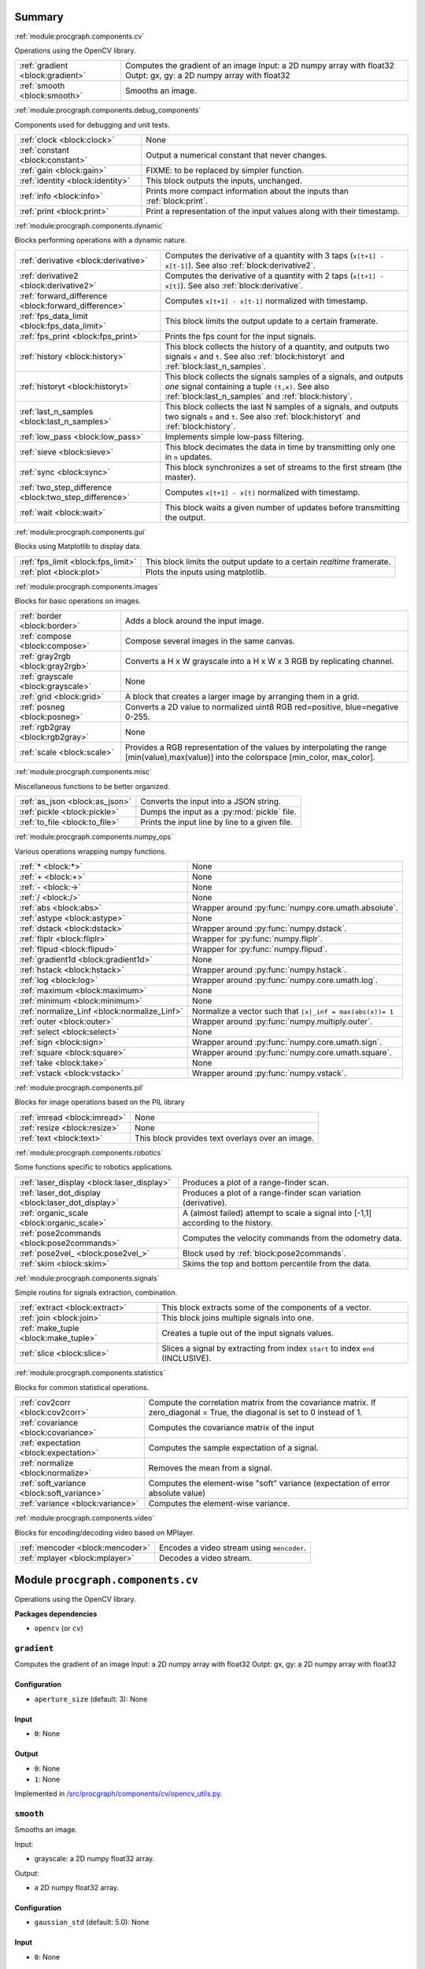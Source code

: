 .. |towrite| replace:: **to write** 

.. _`pgdoc:procgraph.components`:

Summary 
============================================================


:ref:`module:procgraph.components.cv`

Operations using the OpenCV library. 

======================================================================================================================================================================================================== ========================================================================================================================================================================================================
:ref:`gradient <block:gradient>`                                                                                                                                                                         Computes the gradient of an image Input:  a 2D numpy array with float32 Outpt:  gx, gy: a 2D numpy array with float32                                                                                   
:ref:`smooth <block:smooth>`                                                                                                                                                                             Smooths an image.                                                                                                                                                                                       
======================================================================================================================================================================================================== ========================================================================================================================================================================================================


:ref:`module:procgraph.components.debug_components`

Components used for debugging and unit tests.

======================================================================================================================================================================================================== ========================================================================================================================================================================================================
:ref:`clock <block:clock>`                                                                                                                                                                               None                                                                                                                                                                                                    
:ref:`constant <block:constant>`                                                                                                                                                                         Output a numerical constant that never changes.                                                                                                                                                         
:ref:`gain <block:gain>`                                                                                                                                                                                 FIXME: to be replaced by simpler function.                                                                                                                                                              
:ref:`identity <block:identity>`                                                                                                                                                                         This block outputs the inputs, unchanged.                                                                                                                                                               
:ref:`info <block:info>`                                                                                                                                                                                 Prints more compact information about the inputs than :ref:`block:print`.                                                                                                                               
:ref:`print <block:print>`                                                                                                                                                                               Print a representation of the input values along with their timestamp.                                                                                                                                  
======================================================================================================================================================================================================== ========================================================================================================================================================================================================


:ref:`module:procgraph.components.dynamic`

Blocks performing operations with a dynamic nature. 

======================================================================================================================================================================================================== ========================================================================================================================================================================================================
:ref:`derivative <block:derivative>`                                                                                                                                                                     Computes the derivative of a quantity with 3 taps  (``x[t+1] - x[t-1]``). See also :ref:`block:derivative2`.                                                                                            
:ref:`derivative2 <block:derivative2>`                                                                                                                                                                   Computes the derivative of a quantity with 2 taps (``x[t+1] - x[t]``). See also :ref:`block:derivative`.                                                                                                
:ref:`forward_difference <block:forward_difference>`                                                                                                                                                     Computes ``x[t+1] - x[t-1]`` normalized with timestamp.                                                                                                                                                 
:ref:`fps_data_limit <block:fps_data_limit>`                                                                                                                                                             This block limits the output update to a certain framerate.                                                                                                                                             
:ref:`fps_print <block:fps_print>`                                                                                                                                                                       Prints the fps count for the input signals.                                                                                                                                                             
:ref:`history <block:history>`                                                                                                                                                                           This block collects the history of a quantity, and outputs two signals ``x`` and ``t``. See also :ref:`block:historyt` and :ref:`block:last_n_samples`.                                                 
:ref:`historyt <block:historyt>`                                                                                                                                                                         This block collects the signals samples of a signals, and outputs *one* signal containing a tuple  ``(t,x)``. See also :ref:`block:last_n_samples` and :ref:`block:history`.                            
:ref:`last_n_samples <block:last_n_samples>`                                                                                                                                                             This block collects the last N samples of a signals, and outputs two signals ``x`` and ``t``. See also :ref:`block:historyt` and :ref:`block:history`.                                                  
:ref:`low_pass <block:low_pass>`                                                                                                                                                                         Implements simple low-pass filtering.                                                                                                                                                                   
:ref:`sieve <block:sieve>`                                                                                                                                                                               This block decimates the data in time by transmitting only one in ``n`` updates.                                                                                                                        
:ref:`sync <block:sync>`                                                                                                                                                                                 This block synchronizes a set of streams to the first stream (the master).                                                                                                                              
:ref:`two_step_difference <block:two_step_difference>`                                                                                                                                                   Computes ``x[t+1] - x[t]`` normalized with timestamp.                                                                                                                                                   
:ref:`wait <block:wait>`                                                                                                                                                                                 This block waits a given number of updates before transmitting the output.                                                                                                                              
======================================================================================================================================================================================================== ========================================================================================================================================================================================================


:ref:`module:procgraph.components.gui`

Blocks using Matplotlib to display data.

======================================================================================================================================================================================================== ========================================================================================================================================================================================================
:ref:`fps_limit <block:fps_limit>`                                                                                                                                                                       This block limits the output update to a certain *realtime* framerate.                                                                                                                                  
:ref:`plot <block:plot>`                                                                                                                                                                                 Plots the inputs using matplotlib.                                                                                                                                                                      
======================================================================================================================================================================================================== ========================================================================================================================================================================================================


:ref:`module:procgraph.components.images`

Blocks for basic operations on images. 

======================================================================================================================================================================================================== ========================================================================================================================================================================================================
:ref:`border <block:border>`                                                                                                                                                                             Adds a block around the input image.                                                                                                                                                                    
:ref:`compose <block:compose>`                                                                                                                                                                           Compose several images in the same canvas.                                                                                                                                                              
:ref:`gray2rgb <block:gray2rgb>`                                                                                                                                                                         Converts a H x W grayscale into a H x W x 3 RGB by replicating channel.                                                                                                                                 
:ref:`grayscale <block:grayscale>`                                                                                                                                                                       None                                                                                                                                                                                                    
:ref:`grid <block:grid>`                                                                                                                                                                                 A block that creates a larger image by arranging them in a grid.                                                                                                                                        
:ref:`posneg <block:posneg>`                                                                                                                                                                             Converts a 2D value to normalized uint8 RGB red=positive, blue=negative 0-255.                                                                                                                          
:ref:`rgb2gray <block:rgb2gray>`                                                                                                                                                                         None                                                                                                                                                                                                    
:ref:`scale <block:scale>`                                                                                                                                                                               Provides a RGB representation of the values by interpolating the range [min(value),max(value)] into the colorspace [min_color, max_color].                                                              
======================================================================================================================================================================================================== ========================================================================================================================================================================================================


:ref:`module:procgraph.components.misc`

Miscellaneous functions to be better organized.

======================================================================================================================================================================================================== ========================================================================================================================================================================================================
:ref:`as_json <block:as_json>`                                                                                                                                                                           Converts the input into a JSON string.                                                                                                                                                                  
:ref:`pickle <block:pickle>`                                                                                                                                                                             Dumps the input as a :py:mod:`pickle` file.                                                                                                                                                             
:ref:`to_file <block:to_file>`                                                                                                                                                                           Prints the input line by line to a given file.                                                                                                                                                          
======================================================================================================================================================================================================== ========================================================================================================================================================================================================


:ref:`module:procgraph.components.numpy_ops`

Various operations wrapping numpy functions.

======================================================================================================================================================================================================== ========================================================================================================================================================================================================
:ref:`* <block:*>`                                                                                                                                                                                       None                                                                                                                                                                                                    
:ref:`+ <block:+>`                                                                                                                                                                                       None                                                                                                                                                                                                    
:ref:`- <block:->`                                                                                                                                                                                       None                                                                                                                                                                                                    
:ref:`/ <block:/>`                                                                                                                                                                                       None                                                                                                                                                                                                    
:ref:`abs <block:abs>`                                                                                                                                                                                   Wrapper around :py:func:`numpy.core.umath.absolute`.                                                                                                                                                    
:ref:`astype <block:astype>`                                                                                                                                                                             None                                                                                                                                                                                                    
:ref:`dstack <block:dstack>`                                                                                                                                                                             Wrapper around :py:func:`numpy.dstack`.                                                                                                                                                                 
:ref:`fliplr <block:fliplr>`                                                                                                                                                                             Wrapper for :py:func:`numpy.fliplr`.                                                                                                                                                                    
:ref:`flipud <block:flipud>`                                                                                                                                                                             Wrapper for :py:func:`numpy.flipud`.                                                                                                                                                                    
:ref:`gradient1d <block:gradient1d>`                                                                                                                                                                     None                                                                                                                                                                                                    
:ref:`hstack <block:hstack>`                                                                                                                                                                             Wrapper around :py:func:`numpy.hstack`.                                                                                                                                                                 
:ref:`log <block:log>`                                                                                                                                                                                   Wrapper around :py:func:`numpy.core.umath.log`.                                                                                                                                                         
:ref:`maximum <block:maximum>`                                                                                                                                                                           None                                                                                                                                                                                                    
:ref:`minimum <block:minimum>`                                                                                                                                                                           None                                                                                                                                                                                                    
:ref:`normalize_Linf <block:normalize_Linf>`                                                                                                                                                             Normalize a vector such that ``|x|_inf = max(abs(x))= 1``                                                                                                                                               
:ref:`outer <block:outer>`                                                                                                                                                                               Wrapper around :py:func:`numpy.multiply.outer`.                                                                                                                                                         
:ref:`select <block:select>`                                                                                                                                                                             None                                                                                                                                                                                                    
:ref:`sign <block:sign>`                                                                                                                                                                                 Wrapper around :py:func:`numpy.core.umath.sign`.                                                                                                                                                        
:ref:`square <block:square>`                                                                                                                                                                             Wrapper around :py:func:`numpy.core.umath.square`.                                                                                                                                                      
:ref:`take <block:take>`                                                                                                                                                                                 None                                                                                                                                                                                                    
:ref:`vstack <block:vstack>`                                                                                                                                                                             Wrapper around :py:func:`numpy.vstack`.                                                                                                                                                                 
======================================================================================================================================================================================================== ========================================================================================================================================================================================================


:ref:`module:procgraph.components.pil`

Blocks for image operations based on the PIL library

======================================================================================================================================================================================================== ========================================================================================================================================================================================================
:ref:`imread <block:imread>`                                                                                                                                                                             None                                                                                                                                                                                                    
:ref:`resize <block:resize>`                                                                                                                                                                             None                                                                                                                                                                                                    
:ref:`text <block:text>`                                                                                                                                                                                 This block provides text overlays over an image.                                                                                                                                                        
======================================================================================================================================================================================================== ========================================================================================================================================================================================================


:ref:`module:procgraph.components.robotics`

Some functions specific to robotics applications.

======================================================================================================================================================================================================== ========================================================================================================================================================================================================
:ref:`laser_display <block:laser_display>`                                                                                                                                                               Produces a plot of a range-finder scan.                                                                                                                                                                 
:ref:`laser_dot_display <block:laser_dot_display>`                                                                                                                                                       Produces a plot of a range-finder scan variation (derivative).                                                                                                                                          
:ref:`organic_scale <block:organic_scale>`                                                                                                                                                               A (almost failed) attempt to scale a signal into [-1,1] according to the history.                                                                                                                       
:ref:`pose2commands <block:pose2commands>`                                                                                                                                                               Computes the velocity commands from the odometry data.                                                                                                                                                  
:ref:`pose2vel_ <block:pose2vel_>`                                                                                                                                                                       Block used by :ref:`block:pose2commands`.                                                                                                                                                               
:ref:`skim <block:skim>`                                                                                                                                                                                 Skims the top and bottom percentile from the data.                                                                                                                                                      
======================================================================================================================================================================================================== ========================================================================================================================================================================================================


:ref:`module:procgraph.components.signals`

Simple routins for signals extraction, combination.

======================================================================================================================================================================================================== ========================================================================================================================================================================================================
:ref:`extract <block:extract>`                                                                                                                                                                           This block extracts some of the components of a vector.                                                                                                                                                 
:ref:`join <block:join>`                                                                                                                                                                                 This block joins multiple signals into one.                                                                                                                                                             
:ref:`make_tuple <block:make_tuple>`                                                                                                                                                                     Creates a tuple out of the input signals values.                                                                                                                                                        
:ref:`slice <block:slice>`                                                                                                                                                                               Slices a signal by extracting from index ``start`` to index ``end`` (INCLUSIVE).                                                                                                                        
======================================================================================================================================================================================================== ========================================================================================================================================================================================================


:ref:`module:procgraph.components.statistics`

Blocks for common statistical operations.

======================================================================================================================================================================================================== ========================================================================================================================================================================================================
:ref:`cov2corr <block:cov2corr>`                                                                                                                                                                         Compute the correlation matrix from the covariance matrix. If zero_diagonal = True, the diagonal is set to 0 instead of 1.                                                                              
:ref:`covariance <block:covariance>`                                                                                                                                                                     Computes the covariance matrix of the input                                                                                                                                                             
:ref:`expectation <block:expectation>`                                                                                                                                                                   Computes the sample expectation of a signal.                                                                                                                                                            
:ref:`normalize <block:normalize>`                                                                                                                                                                       Removes the mean from a signal.                                                                                                                                                                         
:ref:`soft_variance <block:soft_variance>`                                                                                                                                                               Computes the element-wise "soft" variance (expectation of error absolute value)                                                                                                                         
:ref:`variance <block:variance>`                                                                                                                                                                         Computes the element-wise variance.                                                                                                                                                                     
======================================================================================================================================================================================================== ========================================================================================================================================================================================================


:ref:`module:procgraph.components.video`

Blocks for encoding/decoding video based on MPlayer.

======================================================================================================================================================================================================== ========================================================================================================================================================================================================
:ref:`mencoder <block:mencoder>`                                                                                                                                                                         Encodes a video stream using ``mencoder``.                                                                                                                                                              
:ref:`mplayer <block:mplayer>`                                                                                                                                                                           Decodes a video stream.                                                                                                                                                                                 
======================================================================================================================================================================================================== ========================================================================================================================================================================================================


.. _`module:procgraph.components.cv`:


.. rst-class:: procgraph:module

Module ``procgraph.components.cv``
============================================================



.. rst-class:: procgraph:desc

Operations using the OpenCV library. 


.. rst-class:: procgraph:desc_rest

**Packages dependencies**

* ``opencv`` (or ``cv``)

.. _`block:gradient`:


.. rst-class:: procgraph:block

``gradient``
------------------------------------------------------------
Computes the gradient of an image Input:  a 2D numpy array with float32 Outpt:  gx, gy: a 2D numpy array with float32


.. rst-class:: procgraph:config

Configuration
^^^^^^^^^^^^^^^^^^^^^^^^^^^^^^^^^^^^^^^^^^^^^^^^^^^^^^^^^^^^

- ``aperture_size`` (default: 3): None


.. rst-class:: procgraph:input

Input
^^^^^^^^^^^^^^^^^^^^^^^^^^^^^^^^^^^^^^^^^^^^^^^^^^^^^^^^^^^^

- ``0``: None


.. rst-class:: procgraph:output

Output
^^^^^^^^^^^^^^^^^^^^^^^^^^^^^^^^^^^^^^^^^^^^^^^^^^^^^^^^^^^^

- ``0``: None

- ``1``: None


.. rst-class:: procgraph:source

Implemented in `/src/procgraph/components/cv/opencv_utils.py <https://github.com/AndreaCensi/procgraph/blob/master//src/procgraph/components/cv/opencv_utils.py>`_. 


.. _`block:smooth`:


.. rst-class:: procgraph:block

``smooth``
------------------------------------------------------------
Smooths an image. 

Input:

* grayscale:  a 2D numpy float32 array.

Output:

* a 2D  numpy float32 array.


.. rst-class:: procgraph:config

Configuration
^^^^^^^^^^^^^^^^^^^^^^^^^^^^^^^^^^^^^^^^^^^^^^^^^^^^^^^^^^^^

- ``gaussian_std`` (default: 5.0): None


.. rst-class:: procgraph:input

Input
^^^^^^^^^^^^^^^^^^^^^^^^^^^^^^^^^^^^^^^^^^^^^^^^^^^^^^^^^^^^

- ``0``: None


.. rst-class:: procgraph:output

Output
^^^^^^^^^^^^^^^^^^^^^^^^^^^^^^^^^^^^^^^^^^^^^^^^^^^^^^^^^^^^

- ``0``: None


.. rst-class:: procgraph:source

Implemented in `/src/procgraph/components/cv/opencv_utils.py <https://github.com/AndreaCensi/procgraph/blob/master//src/procgraph/components/cv/opencv_utils.py>`_. 


.. _`module:procgraph.components.debug_components`:


.. rst-class:: procgraph:module

Module ``procgraph.components.debug_components``
============================================================



.. rst-class:: procgraph:desc

Components used for debugging and unit tests.

.. _`block:clock`:


.. rst-class:: procgraph:block

``clock``
------------------------------------------------------------

.. rst-class:: procgraph:source

Implemented in `/src/procgraph/components/debug_components/__init__.py <https://github.com/AndreaCensi/procgraph/blob/master//src/procgraph/components/debug_components/__init__.py>`_. 


.. _`block:constant`:


.. rst-class:: procgraph:block

``constant``
------------------------------------------------------------
Output a numerical constant that never changes. 

Example: ::

    |constant value=42 name=meaning| -> ...

Two parameters:

* ``value``, necessary
* ``name``, optional signal name (default: const)


.. rst-class:: procgraph:config

Configuration
^^^^^^^^^^^^^^^^^^^^^^^^^^^^^^^^^^^^^^^^^^^^^^^^^^^^^^^^^^^^

- ``value``: Constant value to output.


.. rst-class:: procgraph:source

Implemented in `/src/procgraph/components/debug_components/constant.py <https://github.com/AndreaCensi/procgraph/blob/master//src/procgraph/components/debug_components/constant.py>`_. 


.. _`block:gain`:


.. rst-class:: procgraph:block

``gain``
------------------------------------------------------------
FIXME: to be replaced by simpler function.


.. rst-class:: procgraph:source

Implemented in `/src/procgraph/components/debug_components/__init__.py <https://github.com/AndreaCensi/procgraph/blob/master//src/procgraph/components/debug_components/__init__.py>`_. 


.. _`block:identity`:


.. rst-class:: procgraph:block

``identity``
------------------------------------------------------------
This block outputs the inputs, unchanged. 

This is an example of a block whose signal configuration is dynamics:
init() gets called twice.


.. rst-class:: procgraph:input

Input
^^^^^^^^^^^^^^^^^^^^^^^^^^^^^^^^^^^^^^^^^^^^^^^^^^^^^^^^^^^^

Input signals. (variable: None <= n <= None)


.. rst-class:: procgraph:output

Output
^^^^^^^^^^^^^^^^^^^^^^^^^^^^^^^^^^^^^^^^^^^^^^^^^^^^^^^^^^^^

Output signals, equal to input. (variable number)


.. rst-class:: procgraph:source

Implemented in `/src/procgraph/components/debug_components/identity.py <https://github.com/AndreaCensi/procgraph/blob/master//src/procgraph/components/debug_components/identity.py>`_. 


.. _`block:info`:


.. rst-class:: procgraph:block

``info``
------------------------------------------------------------
Prints more compact information about the inputs than :ref:`block:print`. 

For numpy arrays it prints their shape and dtype instead of their values.


.. rst-class:: procgraph:input

Input
^^^^^^^^^^^^^^^^^^^^^^^^^^^^^^^^^^^^^^^^^^^^^^^^^^^^^^^^^^^^

Signals to describe. (variable: None <= n <= None)


.. rst-class:: procgraph:source

Implemented in `/src/procgraph/components/debug_components/info.py <https://github.com/AndreaCensi/procgraph/blob/master//src/procgraph/components/debug_components/info.py>`_. 


.. _`block:print`:


.. rst-class:: procgraph:block

``print``
------------------------------------------------------------
Print a representation of the input values along with their timestamp.


.. rst-class:: procgraph:input

Input
^^^^^^^^^^^^^^^^^^^^^^^^^^^^^^^^^^^^^^^^^^^^^^^^^^^^^^^^^^^^

Signals to print. (variable: None <= n <= None)


.. rst-class:: procgraph:source

Implemented in `/src/procgraph/components/debug_components/printc.py <https://github.com/AndreaCensi/procgraph/blob/master//src/procgraph/components/debug_components/printc.py>`_. 


.. _`module:procgraph.components.dynamic`:


.. rst-class:: procgraph:module

Module ``procgraph.components.dynamic``
============================================================



.. rst-class:: procgraph:desc

Blocks performing operations with a dynamic nature. 


.. rst-class:: procgraph:desc_rest


This library contains blocks that perform operations with time.
This library is autoloaded.

.. _`block:derivative`:


.. rst-class:: procgraph:block

``derivative``
------------------------------------------------------------
Computes the derivative of a quantity with 3 taps  (``x[t+1] - x[t-1]``). See also :ref:`block:derivative2`.


.. rst-class:: procgraph:input

Input
^^^^^^^^^^^^^^^^^^^^^^^^^^^^^^^^^^^^^^^^^^^^^^^^^^^^^^^^^^^^

- ``x``: quantity to derive


.. rst-class:: procgraph:output

Output
^^^^^^^^^^^^^^^^^^^^^^^^^^^^^^^^^^^^^^^^^^^^^^^^^^^^^^^^^^^^

- ``x_dot``: approximate derivative


.. rst-class:: procgraph:source

Implemented in `/src/procgraph/components/dynamic/derivative.py <https://github.com/AndreaCensi/procgraph/blob/master//src/procgraph/components/dynamic/derivative.py>`_. 


.. _`block:derivative2`:


.. rst-class:: procgraph:block

``derivative2``
------------------------------------------------------------
Computes the derivative of a quantity with 2 taps (``x[t+1] - x[t]``). See also :ref:`block:derivative`.


.. rst-class:: procgraph:input

Input
^^^^^^^^^^^^^^^^^^^^^^^^^^^^^^^^^^^^^^^^^^^^^^^^^^^^^^^^^^^^

- ``x``: quantity to derive


.. rst-class:: procgraph:output

Output
^^^^^^^^^^^^^^^^^^^^^^^^^^^^^^^^^^^^^^^^^^^^^^^^^^^^^^^^^^^^

- ``x_dot``: approximate derivative


.. rst-class:: procgraph:source

Implemented in `/src/procgraph/components/dynamic/derivative2.py <https://github.com/AndreaCensi/procgraph/blob/master//src/procgraph/components/dynamic/derivative2.py>`_. 


.. _`block:forward_difference`:


.. rst-class:: procgraph:block

``forward_difference``
------------------------------------------------------------
Computes ``x[t+1] - x[t-1]`` normalized with timestamp. 

You want to attach this to :ref:`block:last_n_samples`.


.. rst-class:: procgraph:input

Input
^^^^^^^^^^^^^^^^^^^^^^^^^^^^^^^^^^^^^^^^^^^^^^^^^^^^^^^^^^^^

- ``x123``: An array with the last 3 values of x.

- ``t123``: An array with the last 3 values of the timestamp.


.. rst-class:: procgraph:output

Output
^^^^^^^^^^^^^^^^^^^^^^^^^^^^^^^^^^^^^^^^^^^^^^^^^^^^^^^^^^^^

- ``x_dot``: Derivative of x


.. rst-class:: procgraph:source

Implemented in `/src/procgraph/components/dynamic/derivative.py <https://github.com/AndreaCensi/procgraph/blob/master//src/procgraph/components/dynamic/derivative.py>`_. 


.. _`block:fps_data_limit`:


.. rst-class:: procgraph:block

``fps_data_limit``
------------------------------------------------------------
This block limits the output update to a certain framerate.


.. rst-class:: procgraph:config

Configuration
^^^^^^^^^^^^^^^^^^^^^^^^^^^^^^^^^^^^^^^^^^^^^^^^^^^^^^^^^^^^

- ``fps``: Maximum framerate.


.. rst-class:: procgraph:input

Input
^^^^^^^^^^^^^^^^^^^^^^^^^^^^^^^^^^^^^^^^^^^^^^^^^^^^^^^^^^^^

Signals to decimate. (variable: 1 <= n <= None)


.. rst-class:: procgraph:output

Output
^^^^^^^^^^^^^^^^^^^^^^^^^^^^^^^^^^^^^^^^^^^^^^^^^^^^^^^^^^^^

Decimated signals. (variable number)


.. rst-class:: procgraph:source

Implemented in `/src/procgraph/components/dynamic/fps_data_limit.py <https://github.com/AndreaCensi/procgraph/blob/master//src/procgraph/components/dynamic/fps_data_limit.py>`_. 


.. _`block:fps_print`:


.. rst-class:: procgraph:block

``fps_print``
------------------------------------------------------------
Prints the fps count for the input signals.


.. rst-class:: procgraph:input

Input
^^^^^^^^^^^^^^^^^^^^^^^^^^^^^^^^^^^^^^^^^^^^^^^^^^^^^^^^^^^^

None (variable: 1 <= n <= None)


.. rst-class:: procgraph:source

Implemented in `/src/procgraph/components/dynamic/fps_print.py <https://github.com/AndreaCensi/procgraph/blob/master//src/procgraph/components/dynamic/fps_print.py>`_. 


.. _`block:history`:


.. rst-class:: procgraph:block

``history``
------------------------------------------------------------
This block collects the history of a quantity, and outputs two signals ``x`` and ``t``. See also :ref:`block:historyt` and :ref:`block:last_n_samples`.


.. rst-class:: procgraph:config

Configuration
^^^^^^^^^^^^^^^^^^^^^^^^^^^^^^^^^^^^^^^^^^^^^^^^^^^^^^^^^^^^

- ``interval``: Length of the interval to record.


.. rst-class:: procgraph:output

Output
^^^^^^^^^^^^^^^^^^^^^^^^^^^^^^^^^^^^^^^^^^^^^^^^^^^^^^^^^^^^

- ``x``: Sequence of values.

- ``t``: Sequence of timestamps.


.. rst-class:: procgraph:source

Implemented in `/src/procgraph/components/dynamic/history.py <https://github.com/AndreaCensi/procgraph/blob/master//src/procgraph/components/dynamic/history.py>`_. 


.. _`block:historyt`:


.. rst-class:: procgraph:block

``historyt``
------------------------------------------------------------
This block collects the signals samples of a signals, and outputs *one* signal containing a tuple  ``(t,x)``. See also :ref:`block:last_n_samples` and :ref:`block:history`.


.. rst-class:: procgraph:config

Configuration
^^^^^^^^^^^^^^^^^^^^^^^^^^^^^^^^^^^^^^^^^^^^^^^^^^^^^^^^^^^^

- ``interval``: Length of interval (seconds).


.. rst-class:: procgraph:output

Output
^^^^^^^^^^^^^^^^^^^^^^^^^^^^^^^^^^^^^^^^^^^^^^^^^^^^^^^^^^^^

- ``history``: Tuple ``(t,x)`` containing two arrays.


.. rst-class:: procgraph:source

Implemented in `/src/procgraph/components/dynamic/historyt.py <https://github.com/AndreaCensi/procgraph/blob/master//src/procgraph/components/dynamic/historyt.py>`_. 


.. _`block:last_n_samples`:


.. rst-class:: procgraph:block

``last_n_samples``
------------------------------------------------------------
This block collects the last N samples of a signals, and outputs two signals ``x`` and ``t``. See also :ref:`block:historyt` and :ref:`block:history`.


.. rst-class:: procgraph:config

Configuration
^^^^^^^^^^^^^^^^^^^^^^^^^^^^^^^^^^^^^^^^^^^^^^^^^^^^^^^^^^^^

- ``n``: Number of samples to retain.


.. rst-class:: procgraph:output

Output
^^^^^^^^^^^^^^^^^^^^^^^^^^^^^^^^^^^^^^^^^^^^^^^^^^^^^^^^^^^^

- ``x``: Sequence of values.

- ``t``: Sequence of timestamps.


.. rst-class:: procgraph:source

Implemented in `/src/procgraph/components/dynamic/history.py <https://github.com/AndreaCensi/procgraph/blob/master//src/procgraph/components/dynamic/history.py>`_. 


.. _`block:low_pass`:


.. rst-class:: procgraph:block

``low_pass``
------------------------------------------------------------
Implements simple low-pass filtering. 

Formula used: ::

    y[k] = alpha * u[k] + (1-alpha) * y[k-1]


.. rst-class:: procgraph:config

Configuration
^^^^^^^^^^^^^^^^^^^^^^^^^^^^^^^^^^^^^^^^^^^^^^^^^^^^^^^^^^^^

- ``alpha``: None


.. rst-class:: procgraph:input

Input
^^^^^^^^^^^^^^^^^^^^^^^^^^^^^^^^^^^^^^^^^^^^^^^^^^^^^^^^^^^^

- ``value``: None


.. rst-class:: procgraph:output

Output
^^^^^^^^^^^^^^^^^^^^^^^^^^^^^^^^^^^^^^^^^^^^^^^^^^^^^^^^^^^^

- ``lowpass``: None


.. rst-class:: procgraph:source

Implemented in `/src/procgraph/components/dynamic/low_pass.py <https://github.com/AndreaCensi/procgraph/blob/master//src/procgraph/components/dynamic/low_pass.py>`_. 


.. _`block:sieve`:


.. rst-class:: procgraph:block

``sieve``
------------------------------------------------------------
This block decimates the data in time by transmitting only one in ``n`` updates.


.. rst-class:: procgraph:config

Configuration
^^^^^^^^^^^^^^^^^^^^^^^^^^^^^^^^^^^^^^^^^^^^^^^^^^^^^^^^^^^^

- ``n``: Decimation level; ``n = 3`` means transmit one in three.


.. rst-class:: procgraph:input

Input
^^^^^^^^^^^^^^^^^^^^^^^^^^^^^^^^^^^^^^^^^^^^^^^^^^^^^^^^^^^^

- ``data``: Arbitrary input signals.


.. rst-class:: procgraph:output

Output
^^^^^^^^^^^^^^^^^^^^^^^^^^^^^^^^^^^^^^^^^^^^^^^^^^^^^^^^^^^^

- ``decimated``: Decimated signals.


.. rst-class:: procgraph:source

Implemented in `/src/procgraph/components/dynamic/sieve.py <https://github.com/AndreaCensi/procgraph/blob/master//src/procgraph/components/dynamic/sieve.py>`_. 


.. _`block:sync`:


.. rst-class:: procgraph:block

``sync``
------------------------------------------------------------
This block synchronizes a set of streams to the first stream (the master). 

The first signal is called the "master" signal.
The other (N-1) are slaves.

We guarantee that:

- if the slaves are faster than the master,
  then we output exactly the same.

Example diagrams: ::

    Master  *  *  *   *   *
    Slave   ++++++++++++++++

    Master  *  *  *   *   *
    output? v  v  x   v
    Slave   +    +      +
    output? v    v      v


.. rst-class:: procgraph:input

Input
^^^^^^^^^^^^^^^^^^^^^^^^^^^^^^^^^^^^^^^^^^^^^^^^^^^^^^^^^^^^

Signals to synchronize. The first is the master. (variable: 2 <= n <= None)


.. rst-class:: procgraph:output

Output
^^^^^^^^^^^^^^^^^^^^^^^^^^^^^^^^^^^^^^^^^^^^^^^^^^^^^^^^^^^^

Synchronized signals. (variable number)


.. rst-class:: procgraph:source

Implemented in `/src/procgraph/components/dynamic/sync.py <https://github.com/AndreaCensi/procgraph/blob/master//src/procgraph/components/dynamic/sync.py>`_. 


.. _`block:two_step_difference`:


.. rst-class:: procgraph:block

``two_step_difference``
------------------------------------------------------------
Computes ``x[t+1] - x[t]`` normalized with timestamp.


.. rst-class:: procgraph:input

Input
^^^^^^^^^^^^^^^^^^^^^^^^^^^^^^^^^^^^^^^^^^^^^^^^^^^^^^^^^^^^

- ``x12``: An array with the last 2 values of x.

- ``t12``: An array with the last 2 values of the timestamp.


.. rst-class:: procgraph:output

Output
^^^^^^^^^^^^^^^^^^^^^^^^^^^^^^^^^^^^^^^^^^^^^^^^^^^^^^^^^^^^

- ``x_dot``: Derivative of x


.. rst-class:: procgraph:source

Implemented in `/src/procgraph/components/dynamic/derivative2.py <https://github.com/AndreaCensi/procgraph/blob/master//src/procgraph/components/dynamic/derivative2.py>`_. 


.. _`block:wait`:


.. rst-class:: procgraph:block

``wait``
------------------------------------------------------------
This block waits a given number of updates before transmitting the output.


.. rst-class:: procgraph:config

Configuration
^^^^^^^^^^^^^^^^^^^^^^^^^^^^^^^^^^^^^^^^^^^^^^^^^^^^^^^^^^^^

- ``n``: Number of updates to wait at the beginning.


.. rst-class:: procgraph:input

Input
^^^^^^^^^^^^^^^^^^^^^^^^^^^^^^^^^^^^^^^^^^^^^^^^^^^^^^^^^^^^

Arbitrary signals. (variable: None <= n <= None)


.. rst-class:: procgraph:output

Output
^^^^^^^^^^^^^^^^^^^^^^^^^^^^^^^^^^^^^^^^^^^^^^^^^^^^^^^^^^^^

Arbitrary signals, minus the first ``n`` updates. (variable number)


.. rst-class:: procgraph:source

Implemented in `/src/procgraph/components/dynamic/wait.py <https://github.com/AndreaCensi/procgraph/blob/master//src/procgraph/components/dynamic/wait.py>`_. 


.. _`module:procgraph.components.gui`:


.. rst-class:: procgraph:module

Module ``procgraph.components.gui``
============================================================



.. rst-class:: procgraph:desc

Blocks using Matplotlib to display data.

.. _`block:fps_limit`:


.. rst-class:: procgraph:block

``fps_limit``
------------------------------------------------------------
This block limits the output update to a certain *realtime* framerate. 

Note that this uses realtime wall clock time -- not the data time!
This is mean for real-time applications, such as visualization.


.. rst-class:: procgraph:config

Configuration
^^^^^^^^^^^^^^^^^^^^^^^^^^^^^^^^^^^^^^^^^^^^^^^^^^^^^^^^^^^^

- ``fps``: Realtime fps limit.


.. rst-class:: procgraph:input

Input
^^^^^^^^^^^^^^^^^^^^^^^^^^^^^^^^^^^^^^^^^^^^^^^^^^^^^^^^^^^^

Arbitrary signals. (variable: None <= n <= None)


.. rst-class:: procgraph:output

Output
^^^^^^^^^^^^^^^^^^^^^^^^^^^^^^^^^^^^^^^^^^^^^^^^^^^^^^^^^^^^

Arbitrary signals with limited framerate. (variable number)


.. rst-class:: procgraph:source

Implemented in `/src/procgraph/components/gui/fps_limit.py <https://github.com/AndreaCensi/procgraph/blob/master//src/procgraph/components/gui/fps_limit.py>`_. 


.. _`block:plot`:


.. rst-class:: procgraph:block

``plot``
------------------------------------------------------------
Plots the inputs using matplotlib. 

This block accepts an arbitrary number of signals.
Each signals is treated independently and plot separately.

Each signal can either be:

1.  A tuple of length 2. It is interpreted as a tuple ``(x,y)``,
    and we plot ``x`` versus ``y`` (see also :ref:`block:make_tuple`).

2.  A list of numbers, or a 1-dimensional numpy array of length N.
    In this case, it is interpreted as the y values, and we set  ``x = 1:N``.


.. rst-class:: procgraph:config

Configuration
^^^^^^^^^^^^^^^^^^^^^^^^^^^^^^^^^^^^^^^^^^^^^^^^^^^^^^^^^^^^

- ``width`` (default: 320): Image dimension

- ``height`` (default: 240): Image dimension

- ``xlabel`` (default: None): None

- ``ylabel`` (default: None): None

- ``legend`` (default: None): None

- ``title`` (default: None): None

- ``format`` (default: -): None

- ``symmetric`` (default: False): An alternative to y_min, y_max. Makes sure the plot is symmetric for y.

- ``x_min`` (default: None): None

- ``x_max`` (default: None): None

- ``y_min`` (default: None): None

- ``y_max`` (default: None): None

- ``keep`` (default: False): None


.. rst-class:: procgraph:input

Input
^^^^^^^^^^^^^^^^^^^^^^^^^^^^^^^^^^^^^^^^^^^^^^^^^^^^^^^^^^^^

Data to plot. (variable: None <= n <= None)


.. rst-class:: procgraph:output

Output
^^^^^^^^^^^^^^^^^^^^^^^^^^^^^^^^^^^^^^^^^^^^^^^^^^^^^^^^^^^^

- ``rgb``: Resulting image.


.. rst-class:: procgraph:source

Implemented in `/src/procgraph/components/gui/plot.py <https://github.com/AndreaCensi/procgraph/blob/master//src/procgraph/components/gui/plot.py>`_. 


.. _`module:procgraph.components.images`:


.. rst-class:: procgraph:module

Module ``procgraph.components.images``
============================================================



.. rst-class:: procgraph:desc

Blocks for basic operations on images. 


.. rst-class:: procgraph:desc_rest

The  module contains blocks that perform basic operations
on images. The library is autoloaded and has no software dependency.

For more complex operations see also:

* :ref:`module:procgraph.components.cv`
* :ref:`module:procgraph.components.pil`


**Example**

Convert a RGB image to grayscale, and back to a RGB image:::


    |input| -> |rgb2gray| -> |gray2rgb| -> |output|

.. _`block:border`:


.. rst-class:: procgraph:block

``border``
------------------------------------------------------------
Adds a block around the input image.


.. rst-class:: procgraph:config

Configuration
^^^^^^^^^^^^^^^^^^^^^^^^^^^^^^^^^^^^^^^^^^^^^^^^^^^^^^^^^^^^

- ``color`` (default: [1, 1, 1]): border color

- ``left`` (default: 0): pixel length for left border

- ``right`` (default: 0): pixel length for right border

- ``top`` (default: 0): pixel length for top border

- ``bottom`` (default: 0): pixel length for bottom border


.. rst-class:: procgraph:input

Input
^^^^^^^^^^^^^^^^^^^^^^^^^^^^^^^^^^^^^^^^^^^^^^^^^^^^^^^^^^^^

- ``rgb``: Input image.


.. rst-class:: procgraph:output

Output
^^^^^^^^^^^^^^^^^^^^^^^^^^^^^^^^^^^^^^^^^^^^^^^^^^^^^^^^^^^^

- ``rgb``: Image with borders added around.


.. rst-class:: procgraph:source

Implemented in `/src/procgraph/components/images/border.py <https://github.com/AndreaCensi/procgraph/blob/master//src/procgraph/components/images/border.py>`_. 


.. _`block:compose`:


.. rst-class:: procgraph:block

``compose``
------------------------------------------------------------
Compose several images in the same canvas. 


Example configuration: ::

    compose.positions = {y: [0,0], ys: [320,20]}


.. rst-class:: procgraph:config

Configuration
^^^^^^^^^^^^^^^^^^^^^^^^^^^^^^^^^^^^^^^^^^^^^^^^^^^^^^^^^^^^

- ``width``: Dimension in pixels.

- ``height``: Dimension in pixels.

- ``positions``: A structure giving the position of each signal in the canvas.


.. rst-class:: procgraph:input

Input
^^^^^^^^^^^^^^^^^^^^^^^^^^^^^^^^^^^^^^^^^^^^^^^^^^^^^^^^^^^^

Images to compose. (variable: None <= n <= None)


.. rst-class:: procgraph:output

Output
^^^^^^^^^^^^^^^^^^^^^^^^^^^^^^^^^^^^^^^^^^^^^^^^^^^^^^^^^^^^

- ``canvas``: RGB image


.. rst-class:: procgraph:source

Implemented in `/src/procgraph/components/images/compose.py <https://github.com/AndreaCensi/procgraph/blob/master//src/procgraph/components/images/compose.py>`_. 


.. _`block:gray2rgb`:


.. rst-class:: procgraph:block

``gray2rgb``
------------------------------------------------------------
Converts a H x W grayscale into a H x W x 3 RGB by replicating channel.


.. rst-class:: procgraph:input

Input
^^^^^^^^^^^^^^^^^^^^^^^^^^^^^^^^^^^^^^^^^^^^^^^^^^^^^^^^^^^^

- ``0``: None


.. rst-class:: procgraph:output

Output
^^^^^^^^^^^^^^^^^^^^^^^^^^^^^^^^^^^^^^^^^^^^^^^^^^^^^^^^^^^^

- ``0``: None


.. rst-class:: procgraph:source

Implemented in `/src/procgraph/components/images/filters.py <https://github.com/AndreaCensi/procgraph/blob/master//src/procgraph/components/images/filters.py>`_. 


.. _`block:grayscale`:


.. rst-class:: procgraph:block

``grayscale``
------------------------------------------------------------

.. rst-class:: procgraph:input

Input
^^^^^^^^^^^^^^^^^^^^^^^^^^^^^^^^^^^^^^^^^^^^^^^^^^^^^^^^^^^^

- ``0``: None


.. rst-class:: procgraph:output

Output
^^^^^^^^^^^^^^^^^^^^^^^^^^^^^^^^^^^^^^^^^^^^^^^^^^^^^^^^^^^^

- ``0``: None


.. rst-class:: procgraph:source

Implemented in `/src/procgraph/components/images/filters.py <https://github.com/AndreaCensi/procgraph/blob/master//src/procgraph/components/images/filters.py>`_. 


.. _`block:grid`:


.. rst-class:: procgraph:block

``grid``
------------------------------------------------------------
A block that creates a larger image by arranging them in a grid.


.. rst-class:: procgraph:config

Configuration
^^^^^^^^^^^^^^^^^^^^^^^^^^^^^^^^^^^^^^^^^^^^^^^^^^^^^^^^^^^^

- ``cols``: Columns in the grid.


.. rst-class:: procgraph:input

Input
^^^^^^^^^^^^^^^^^^^^^^^^^^^^^^^^^^^^^^^^^^^^^^^^^^^^^^^^^^^^

Images to arrange in a grid. (variable: None <= n <= None)


.. rst-class:: procgraph:output

Output
^^^^^^^^^^^^^^^^^^^^^^^^^^^^^^^^^^^^^^^^^^^^^^^^^^^^^^^^^^^^

- ``grid``: Images arranged in a grid.


.. rst-class:: procgraph:source

Implemented in `/src/procgraph/components/images/imggrid.py <https://github.com/AndreaCensi/procgraph/blob/master//src/procgraph/components/images/imggrid.py>`_. 


.. _`block:posneg`:


.. rst-class:: procgraph:block

``posneg``
------------------------------------------------------------
Converts a 2D value to normalized uint8 RGB red=positive, blue=negative 0-255.


.. rst-class:: procgraph:config

Configuration
^^^^^^^^^^^^^^^^^^^^^^^^^^^^^^^^^^^^^^^^^^^^^^^^^^^^^^^^^^^^

- ``max_value`` (default: None): None

- ``skim`` (default: 0): None


.. rst-class:: procgraph:input

Input
^^^^^^^^^^^^^^^^^^^^^^^^^^^^^^^^^^^^^^^^^^^^^^^^^^^^^^^^^^^^

- ``0``: None


.. rst-class:: procgraph:output

Output
^^^^^^^^^^^^^^^^^^^^^^^^^^^^^^^^^^^^^^^^^^^^^^^^^^^^^^^^^^^^

- ``0``: None


.. rst-class:: procgraph:source

Implemented in `/src/procgraph/components/images/copied_from_reprep.py <https://github.com/AndreaCensi/procgraph/blob/master//src/procgraph/components/images/copied_from_reprep.py>`_. 


.. _`block:rgb2gray`:


.. rst-class:: procgraph:block

``rgb2gray``
------------------------------------------------------------

.. rst-class:: procgraph:input

Input
^^^^^^^^^^^^^^^^^^^^^^^^^^^^^^^^^^^^^^^^^^^^^^^^^^^^^^^^^^^^

- ``0``: None


.. rst-class:: procgraph:output

Output
^^^^^^^^^^^^^^^^^^^^^^^^^^^^^^^^^^^^^^^^^^^^^^^^^^^^^^^^^^^^

- ``0``: None


.. rst-class:: procgraph:source

Implemented in `/src/procgraph/components/images/filters.py <https://github.com/AndreaCensi/procgraph/blob/master//src/procgraph/components/images/filters.py>`_. 


.. _`block:scale`:


.. rst-class:: procgraph:block

``scale``
------------------------------------------------------------
Provides a RGB representation of the values by interpolating the range [min(value),max(value)] into the colorspace [min_color, max_color]. 

Input: a numpy array with finite values squeeze()able to (W,H).

Configuration:

-  ``min_value``:  If specified, this is taken to be the threshold. Everything
                     below min_value is considered to be equal to min_value.
-  ``max_value``:  Optional upper threshold.
-  ``min_color``:  color associated to minimum value. Default: [1,1,1] = white.
-  ``max_color``:  color associated to maximum value. Default: [0,0,0] = black.

Raises :py:class:`.ValueError` if min_value == max_value

Returns:  a (W,H,3) numpy array with dtype uint8 representing a RGB image.


.. rst-class:: procgraph:config

Configuration
^^^^^^^^^^^^^^^^^^^^^^^^^^^^^^^^^^^^^^^^^^^^^^^^^^^^^^^^^^^^

- ``max_value`` (default: None): None

- ``min_value`` (default: None): None

- ``min_color`` (default: [1, 1, 1]): None

- ``max_color`` (default: [0, 0, 0]): None


.. rst-class:: procgraph:input

Input
^^^^^^^^^^^^^^^^^^^^^^^^^^^^^^^^^^^^^^^^^^^^^^^^^^^^^^^^^^^^

- ``0``: None


.. rst-class:: procgraph:output

Output
^^^^^^^^^^^^^^^^^^^^^^^^^^^^^^^^^^^^^^^^^^^^^^^^^^^^^^^^^^^^

- ``0``: None


.. rst-class:: procgraph:source

Implemented in `/src/procgraph/components/images/copied_from_reprep.py <https://github.com/AndreaCensi/procgraph/blob/master//src/procgraph/components/images/copied_from_reprep.py>`_. 


.. _`module:procgraph.components.misc`:


.. rst-class:: procgraph:module

Module ``procgraph.components.misc``
============================================================



.. rst-class:: procgraph:desc

Miscellaneous functions to be better organized.

.. _`block:as_json`:


.. rst-class:: procgraph:block

``as_json``
------------------------------------------------------------
Converts the input into a JSON string. 

TODO: add example


.. rst-class:: procgraph:input

Input
^^^^^^^^^^^^^^^^^^^^^^^^^^^^^^^^^^^^^^^^^^^^^^^^^^^^^^^^^^^^

Inputs to transcribe as JSON. (variable: None <= n <= None)


.. rst-class:: procgraph:output

Output
^^^^^^^^^^^^^^^^^^^^^^^^^^^^^^^^^^^^^^^^^^^^^^^^^^^^^^^^^^^^

- ``json``: JSON string.


.. rst-class:: procgraph:source

Implemented in `/src/procgraph/components/misc/json_misc.py <https://github.com/AndreaCensi/procgraph/blob/master//src/procgraph/components/misc/json_misc.py>`_. 


.. _`block:pickle`:


.. rst-class:: procgraph:block

``pickle``
------------------------------------------------------------
Dumps the input as a :py:mod:`pickle` file.


.. rst-class:: procgraph:config

Configuration
^^^^^^^^^^^^^^^^^^^^^^^^^^^^^^^^^^^^^^^^^^^^^^^^^^^^^^^^^^^^

- ``file``: File to write.


.. rst-class:: procgraph:input

Input
^^^^^^^^^^^^^^^^^^^^^^^^^^^^^^^^^^^^^^^^^^^^^^^^^^^^^^^^^^^^

- ``x``: Anything pickable.


.. rst-class:: procgraph:source

Implemented in `/src/procgraph/components/misc/pickling.py <https://github.com/AndreaCensi/procgraph/blob/master//src/procgraph/components/misc/pickling.py>`_. 


.. _`block:to_file`:


.. rst-class:: procgraph:block

``to_file``
------------------------------------------------------------
Prints the input line by line to a given file.


.. rst-class:: procgraph:config

Configuration
^^^^^^^^^^^^^^^^^^^^^^^^^^^^^^^^^^^^^^^^^^^^^^^^^^^^^^^^^^^^

- ``file``: File to write.


.. rst-class:: procgraph:input

Input
^^^^^^^^^^^^^^^^^^^^^^^^^^^^^^^^^^^^^^^^^^^^^^^^^^^^^^^^^^^^

- ``values``: Anything you wish to print to file.


.. rst-class:: procgraph:source

Implemented in `/src/procgraph/components/misc/to_file.py <https://github.com/AndreaCensi/procgraph/blob/master//src/procgraph/components/misc/to_file.py>`_. 


.. _`module:procgraph.components.numpy_ops`:


.. rst-class:: procgraph:module

Module ``procgraph.components.numpy_ops``
============================================================



.. rst-class:: procgraph:desc

Various operations wrapping numpy functions.

.. _`block:*`:


.. rst-class:: procgraph:block

``*``
------------------------------------------------------------

.. rst-class:: procgraph:input

Input
^^^^^^^^^^^^^^^^^^^^^^^^^^^^^^^^^^^^^^^^^^^^^^^^^^^^^^^^^^^^

- ``0``: None

- ``1``: None


.. rst-class:: procgraph:output

Output
^^^^^^^^^^^^^^^^^^^^^^^^^^^^^^^^^^^^^^^^^^^^^^^^^^^^^^^^^^^^

- ``0``: None


.. rst-class:: procgraph:source

Implemented in `/src/procgraph/components/numpy_ops/filters.py <https://github.com/AndreaCensi/procgraph/blob/master//src/procgraph/components/numpy_ops/filters.py>`_. 


.. _`block:+`:


.. rst-class:: procgraph:block

``+``
------------------------------------------------------------

.. rst-class:: procgraph:input

Input
^^^^^^^^^^^^^^^^^^^^^^^^^^^^^^^^^^^^^^^^^^^^^^^^^^^^^^^^^^^^

- ``0``: None

- ``1``: None


.. rst-class:: procgraph:output

Output
^^^^^^^^^^^^^^^^^^^^^^^^^^^^^^^^^^^^^^^^^^^^^^^^^^^^^^^^^^^^

- ``0``: None


.. rst-class:: procgraph:source

Implemented in `/src/procgraph/components/numpy_ops/filters.py <https://github.com/AndreaCensi/procgraph/blob/master//src/procgraph/components/numpy_ops/filters.py>`_. 


.. _`block:-`:


.. rst-class:: procgraph:block

``-``
------------------------------------------------------------

.. rst-class:: procgraph:input

Input
^^^^^^^^^^^^^^^^^^^^^^^^^^^^^^^^^^^^^^^^^^^^^^^^^^^^^^^^^^^^

- ``0``: None

- ``1``: None


.. rst-class:: procgraph:output

Output
^^^^^^^^^^^^^^^^^^^^^^^^^^^^^^^^^^^^^^^^^^^^^^^^^^^^^^^^^^^^

- ``0``: None


.. rst-class:: procgraph:source

Implemented in `/src/procgraph/components/numpy_ops/filters.py <https://github.com/AndreaCensi/procgraph/blob/master//src/procgraph/components/numpy_ops/filters.py>`_. 


.. _`block:/`:


.. rst-class:: procgraph:block

``/``
------------------------------------------------------------

.. rst-class:: procgraph:input

Input
^^^^^^^^^^^^^^^^^^^^^^^^^^^^^^^^^^^^^^^^^^^^^^^^^^^^^^^^^^^^

- ``0``: None

- ``1``: None


.. rst-class:: procgraph:output

Output
^^^^^^^^^^^^^^^^^^^^^^^^^^^^^^^^^^^^^^^^^^^^^^^^^^^^^^^^^^^^

- ``0``: None


.. rst-class:: procgraph:source

Implemented in `/src/procgraph/components/numpy_ops/filters.py <https://github.com/AndreaCensi/procgraph/blob/master//src/procgraph/components/numpy_ops/filters.py>`_. 


.. _`block:abs`:


.. rst-class:: procgraph:block

``abs``
------------------------------------------------------------
Wrapper around :py:func:`numpy.core.umath.absolute`.


.. rst-class:: procgraph:input

Input
^^^^^^^^^^^^^^^^^^^^^^^^^^^^^^^^^^^^^^^^^^^^^^^^^^^^^^^^^^^^

- ``0``: None


.. rst-class:: procgraph:output

Output
^^^^^^^^^^^^^^^^^^^^^^^^^^^^^^^^^^^^^^^^^^^^^^^^^^^^^^^^^^^^

- ``0``: None


.. rst-class:: procgraph:source

Implemented in `/src/procgraph/components/numpy_ops/filters.py <https://github.com/AndreaCensi/procgraph/blob/master//src/procgraph/components/numpy_ops/filters.py>`_. 


.. _`block:astype`:


.. rst-class:: procgraph:block

``astype``
------------------------------------------------------------

.. rst-class:: procgraph:config

Configuration
^^^^^^^^^^^^^^^^^^^^^^^^^^^^^^^^^^^^^^^^^^^^^^^^^^^^^^^^^^^^

- ``dtype``: None


.. rst-class:: procgraph:input

Input
^^^^^^^^^^^^^^^^^^^^^^^^^^^^^^^^^^^^^^^^^^^^^^^^^^^^^^^^^^^^

- ``0``: None


.. rst-class:: procgraph:output

Output
^^^^^^^^^^^^^^^^^^^^^^^^^^^^^^^^^^^^^^^^^^^^^^^^^^^^^^^^^^^^

- ``0``: None


.. rst-class:: procgraph:source

Implemented in `/src/procgraph/components/numpy_ops/filters.py <https://github.com/AndreaCensi/procgraph/blob/master//src/procgraph/components/numpy_ops/filters.py>`_. 


.. _`block:dstack`:


.. rst-class:: procgraph:block

``dstack``
------------------------------------------------------------
Wrapper around :py:func:`numpy.dstack`.


.. rst-class:: procgraph:input

Input
^^^^^^^^^^^^^^^^^^^^^^^^^^^^^^^^^^^^^^^^^^^^^^^^^^^^^^^^^^^^

- ``0``: None

- ``1``: None


.. rst-class:: procgraph:output

Output
^^^^^^^^^^^^^^^^^^^^^^^^^^^^^^^^^^^^^^^^^^^^^^^^^^^^^^^^^^^^

- ``0``: None


.. rst-class:: procgraph:source

Implemented in `/src/procgraph/components/numpy_ops/filters.py <https://github.com/AndreaCensi/procgraph/blob/master//src/procgraph/components/numpy_ops/filters.py>`_. 


.. _`block:fliplr`:


.. rst-class:: procgraph:block

``fliplr``
------------------------------------------------------------
Wrapper for :py:func:`numpy.fliplr`.


.. rst-class:: procgraph:input

Input
^^^^^^^^^^^^^^^^^^^^^^^^^^^^^^^^^^^^^^^^^^^^^^^^^^^^^^^^^^^^

- ``0``: None


.. rst-class:: procgraph:output

Output
^^^^^^^^^^^^^^^^^^^^^^^^^^^^^^^^^^^^^^^^^^^^^^^^^^^^^^^^^^^^

- ``0``: None


.. rst-class:: procgraph:source

Implemented in `/src/procgraph/components/numpy_ops/filters.py <https://github.com/AndreaCensi/procgraph/blob/master//src/procgraph/components/numpy_ops/filters.py>`_. 


.. _`block:flipud`:


.. rst-class:: procgraph:block

``flipud``
------------------------------------------------------------
Wrapper for :py:func:`numpy.flipud`.


.. rst-class:: procgraph:input

Input
^^^^^^^^^^^^^^^^^^^^^^^^^^^^^^^^^^^^^^^^^^^^^^^^^^^^^^^^^^^^

- ``0``: None


.. rst-class:: procgraph:output

Output
^^^^^^^^^^^^^^^^^^^^^^^^^^^^^^^^^^^^^^^^^^^^^^^^^^^^^^^^^^^^

- ``0``: None


.. rst-class:: procgraph:source

Implemented in `/src/procgraph/components/numpy_ops/filters.py <https://github.com/AndreaCensi/procgraph/blob/master//src/procgraph/components/numpy_ops/filters.py>`_. 


.. _`block:gradient1d`:


.. rst-class:: procgraph:block

``gradient1d``
------------------------------------------------------------

.. rst-class:: procgraph:input

Input
^^^^^^^^^^^^^^^^^^^^^^^^^^^^^^^^^^^^^^^^^^^^^^^^^^^^^^^^^^^^

- ``0``: None


.. rst-class:: procgraph:output

Output
^^^^^^^^^^^^^^^^^^^^^^^^^^^^^^^^^^^^^^^^^^^^^^^^^^^^^^^^^^^^

- ``0``: None


.. rst-class:: procgraph:source

Implemented in `/src/procgraph/components/numpy_ops/gradient1d.py <https://github.com/AndreaCensi/procgraph/blob/master//src/procgraph/components/numpy_ops/gradient1d.py>`_. 


.. _`block:hstack`:


.. rst-class:: procgraph:block

``hstack``
------------------------------------------------------------
Wrapper around :py:func:`numpy.hstack`.


.. rst-class:: procgraph:input

Input
^^^^^^^^^^^^^^^^^^^^^^^^^^^^^^^^^^^^^^^^^^^^^^^^^^^^^^^^^^^^

- ``0``: None

- ``1``: None


.. rst-class:: procgraph:output

Output
^^^^^^^^^^^^^^^^^^^^^^^^^^^^^^^^^^^^^^^^^^^^^^^^^^^^^^^^^^^^

- ``0``: None


.. rst-class:: procgraph:source

Implemented in `/src/procgraph/components/numpy_ops/filters.py <https://github.com/AndreaCensi/procgraph/blob/master//src/procgraph/components/numpy_ops/filters.py>`_. 


.. _`block:log`:


.. rst-class:: procgraph:block

``log``
------------------------------------------------------------
Wrapper around :py:func:`numpy.core.umath.log`.


.. rst-class:: procgraph:input

Input
^^^^^^^^^^^^^^^^^^^^^^^^^^^^^^^^^^^^^^^^^^^^^^^^^^^^^^^^^^^^

- ``0``: None


.. rst-class:: procgraph:output

Output
^^^^^^^^^^^^^^^^^^^^^^^^^^^^^^^^^^^^^^^^^^^^^^^^^^^^^^^^^^^^

- ``0``: None


.. rst-class:: procgraph:source

Implemented in `/src/procgraph/components/numpy_ops/filters.py <https://github.com/AndreaCensi/procgraph/blob/master//src/procgraph/components/numpy_ops/filters.py>`_. 


.. _`block:maximum`:


.. rst-class:: procgraph:block

``maximum``
------------------------------------------------------------

.. rst-class:: procgraph:config

Configuration
^^^^^^^^^^^^^^^^^^^^^^^^^^^^^^^^^^^^^^^^^^^^^^^^^^^^^^^^^^^^

- ``threshold``: None


.. rst-class:: procgraph:input

Input
^^^^^^^^^^^^^^^^^^^^^^^^^^^^^^^^^^^^^^^^^^^^^^^^^^^^^^^^^^^^

- ``0``: None


.. rst-class:: procgraph:output

Output
^^^^^^^^^^^^^^^^^^^^^^^^^^^^^^^^^^^^^^^^^^^^^^^^^^^^^^^^^^^^

- ``0``: None


.. rst-class:: procgraph:source

Implemented in `/src/procgraph/components/numpy_ops/filters.py <https://github.com/AndreaCensi/procgraph/blob/master//src/procgraph/components/numpy_ops/filters.py>`_. 


.. _`block:minimum`:


.. rst-class:: procgraph:block

``minimum``
------------------------------------------------------------

.. rst-class:: procgraph:config

Configuration
^^^^^^^^^^^^^^^^^^^^^^^^^^^^^^^^^^^^^^^^^^^^^^^^^^^^^^^^^^^^

- ``threshold``: None


.. rst-class:: procgraph:input

Input
^^^^^^^^^^^^^^^^^^^^^^^^^^^^^^^^^^^^^^^^^^^^^^^^^^^^^^^^^^^^

- ``0``: None


.. rst-class:: procgraph:output

Output
^^^^^^^^^^^^^^^^^^^^^^^^^^^^^^^^^^^^^^^^^^^^^^^^^^^^^^^^^^^^

- ``0``: None


.. rst-class:: procgraph:source

Implemented in `/src/procgraph/components/numpy_ops/filters.py <https://github.com/AndreaCensi/procgraph/blob/master//src/procgraph/components/numpy_ops/filters.py>`_. 


.. _`block:normalize_Linf`:


.. rst-class:: procgraph:block

``normalize_Linf``
------------------------------------------------------------
Normalize a vector such that ``|x|_inf = max(abs(x))= 1``


.. rst-class:: procgraph:input

Input
^^^^^^^^^^^^^^^^^^^^^^^^^^^^^^^^^^^^^^^^^^^^^^^^^^^^^^^^^^^^

- ``0``: None


.. rst-class:: procgraph:output

Output
^^^^^^^^^^^^^^^^^^^^^^^^^^^^^^^^^^^^^^^^^^^^^^^^^^^^^^^^^^^^

- ``0``: None


.. rst-class:: procgraph:source

Implemented in `/src/procgraph/components/numpy_ops/filters.py <https://github.com/AndreaCensi/procgraph/blob/master//src/procgraph/components/numpy_ops/filters.py>`_. 


.. _`block:outer`:


.. rst-class:: procgraph:block

``outer``
------------------------------------------------------------
Wrapper around :py:func:`numpy.multiply.outer`.


.. rst-class:: procgraph:input

Input
^^^^^^^^^^^^^^^^^^^^^^^^^^^^^^^^^^^^^^^^^^^^^^^^^^^^^^^^^^^^

- ``0``: None

- ``1``: None


.. rst-class:: procgraph:output

Output
^^^^^^^^^^^^^^^^^^^^^^^^^^^^^^^^^^^^^^^^^^^^^^^^^^^^^^^^^^^^

- ``0``: None


.. rst-class:: procgraph:source

Implemented in `/src/procgraph/components/numpy_ops/filters.py <https://github.com/AndreaCensi/procgraph/blob/master//src/procgraph/components/numpy_ops/filters.py>`_. 


.. _`block:select`:


.. rst-class:: procgraph:block

``select``
------------------------------------------------------------

.. rst-class:: procgraph:config

Configuration
^^^^^^^^^^^^^^^^^^^^^^^^^^^^^^^^^^^^^^^^^^^^^^^^^^^^^^^^^^^^

- ``every``: None


.. rst-class:: procgraph:input

Input
^^^^^^^^^^^^^^^^^^^^^^^^^^^^^^^^^^^^^^^^^^^^^^^^^^^^^^^^^^^^

- ``0``: None


.. rst-class:: procgraph:output

Output
^^^^^^^^^^^^^^^^^^^^^^^^^^^^^^^^^^^^^^^^^^^^^^^^^^^^^^^^^^^^

- ``0``: None


.. rst-class:: procgraph:source

Implemented in `/src/procgraph/components/numpy_ops/filters.py <https://github.com/AndreaCensi/procgraph/blob/master//src/procgraph/components/numpy_ops/filters.py>`_. 


.. _`block:sign`:


.. rst-class:: procgraph:block

``sign``
------------------------------------------------------------
Wrapper around :py:func:`numpy.core.umath.sign`.


.. rst-class:: procgraph:input

Input
^^^^^^^^^^^^^^^^^^^^^^^^^^^^^^^^^^^^^^^^^^^^^^^^^^^^^^^^^^^^

- ``0``: None


.. rst-class:: procgraph:output

Output
^^^^^^^^^^^^^^^^^^^^^^^^^^^^^^^^^^^^^^^^^^^^^^^^^^^^^^^^^^^^

- ``0``: None


.. rst-class:: procgraph:source

Implemented in `/src/procgraph/components/numpy_ops/filters.py <https://github.com/AndreaCensi/procgraph/blob/master//src/procgraph/components/numpy_ops/filters.py>`_. 


.. _`block:square`:


.. rst-class:: procgraph:block

``square``
------------------------------------------------------------
Wrapper around :py:func:`numpy.core.umath.square`.


.. rst-class:: procgraph:input

Input
^^^^^^^^^^^^^^^^^^^^^^^^^^^^^^^^^^^^^^^^^^^^^^^^^^^^^^^^^^^^

- ``0``: None


.. rst-class:: procgraph:output

Output
^^^^^^^^^^^^^^^^^^^^^^^^^^^^^^^^^^^^^^^^^^^^^^^^^^^^^^^^^^^^

- ``0``: None


.. rst-class:: procgraph:source

Implemented in `/src/procgraph/components/numpy_ops/filters.py <https://github.com/AndreaCensi/procgraph/blob/master//src/procgraph/components/numpy_ops/filters.py>`_. 


.. _`block:take`:


.. rst-class:: procgraph:block

``take``
------------------------------------------------------------

.. rst-class:: procgraph:config

Configuration
^^^^^^^^^^^^^^^^^^^^^^^^^^^^^^^^^^^^^^^^^^^^^^^^^^^^^^^^^^^^

- ``indices``: None

- ``axis`` (default: 0): None


.. rst-class:: procgraph:input

Input
^^^^^^^^^^^^^^^^^^^^^^^^^^^^^^^^^^^^^^^^^^^^^^^^^^^^^^^^^^^^

- ``0``: None


.. rst-class:: procgraph:output

Output
^^^^^^^^^^^^^^^^^^^^^^^^^^^^^^^^^^^^^^^^^^^^^^^^^^^^^^^^^^^^

- ``0``: None


.. rst-class:: procgraph:source

Implemented in `/src/procgraph/components/numpy_ops/filters.py <https://github.com/AndreaCensi/procgraph/blob/master//src/procgraph/components/numpy_ops/filters.py>`_. 


.. _`block:vstack`:


.. rst-class:: procgraph:block

``vstack``
------------------------------------------------------------
Wrapper around :py:func:`numpy.vstack`.


.. rst-class:: procgraph:input

Input
^^^^^^^^^^^^^^^^^^^^^^^^^^^^^^^^^^^^^^^^^^^^^^^^^^^^^^^^^^^^

- ``0``: None

- ``1``: None


.. rst-class:: procgraph:output

Output
^^^^^^^^^^^^^^^^^^^^^^^^^^^^^^^^^^^^^^^^^^^^^^^^^^^^^^^^^^^^

- ``0``: None


.. rst-class:: procgraph:source

Implemented in `/src/procgraph/components/numpy_ops/filters.py <https://github.com/AndreaCensi/procgraph/blob/master//src/procgraph/components/numpy_ops/filters.py>`_. 


.. _`module:procgraph.components.pil`:


.. rst-class:: procgraph:module

Module ``procgraph.components.pil``
============================================================



.. rst-class:: procgraph:desc

Blocks for image operations based on the PIL library

.. _`block:imread`:


.. rst-class:: procgraph:block

``imread``
------------------------------------------------------------

.. rst-class:: procgraph:input

Input
^^^^^^^^^^^^^^^^^^^^^^^^^^^^^^^^^^^^^^^^^^^^^^^^^^^^^^^^^^^^

- ``0``: None


.. rst-class:: procgraph:output

Output
^^^^^^^^^^^^^^^^^^^^^^^^^^^^^^^^^^^^^^^^^^^^^^^^^^^^^^^^^^^^

- ``0``: None


.. rst-class:: procgraph:source

Implemented in `/src/procgraph/components/pil/imread.py <https://github.com/AndreaCensi/procgraph/blob/master//src/procgraph/components/pil/imread.py>`_. 


.. _`block:resize`:


.. rst-class:: procgraph:block

``resize``
------------------------------------------------------------

.. rst-class:: procgraph:config

Configuration
^^^^^^^^^^^^^^^^^^^^^^^^^^^^^^^^^^^^^^^^^^^^^^^^^^^^^^^^^^^^

- ``width`` (default: None): None

- ``height`` (default: None): None


.. rst-class:: procgraph:input

Input
^^^^^^^^^^^^^^^^^^^^^^^^^^^^^^^^^^^^^^^^^^^^^^^^^^^^^^^^^^^^

- ``0``: None


.. rst-class:: procgraph:output

Output
^^^^^^^^^^^^^^^^^^^^^^^^^^^^^^^^^^^^^^^^^^^^^^^^^^^^^^^^^^^^

- ``0``: None


.. rst-class:: procgraph:source

Implemented in `/src/procgraph/components/pil/pil_operations.py <https://github.com/AndreaCensi/procgraph/blob/master//src/procgraph/components/pil/pil_operations.py>`_. 


.. _`block:text`:


.. rst-class:: procgraph:block

``text``
------------------------------------------------------------
This block provides text overlays over an image. 

You should provide a list of dictionary in the configuration variable
 ``texts``. Each dictionary in the list describes one piece of text.

An example of valid configuration is the following: ::

    text.texts = [{string: "raw image", position: [10,30], halign: left,
                  color: black, bg: white }]

The meaning of the fields is as follow:

``string``
  Text to display. See the section below about keyword expansion.

``position``
  Array of two integers giving the position of the text in the image

``color``
  Text color. It can be a keyword color or an hexadecimal string (``white`` or
  ``#ffffff``).

``bg``
  background color

``halign``
  Horizontal alignment. Choose between ``left`` (default), ``center``, ``right``.

``valign``
  Vertical alignment. Choose between ``top`` (default), ``middle``, ``center``.

``size``
  Font size in pixels

``font``
  Font family. Must be a ttf file (``Arial.ttf``)

**Expansion**: Also we expand macros in the text using ``format()``.
The available keywords are:

``frame``
  number of frames since the beginning

``time``
  seconds since the beginning of the log

``timestamp``
  absolute timestamp


.. rst-class:: procgraph:config

Configuration
^^^^^^^^^^^^^^^^^^^^^^^^^^^^^^^^^^^^^^^^^^^^^^^^^^^^^^^^^^^^

- ``texts``: Text specification


.. rst-class:: procgraph:input

Input
^^^^^^^^^^^^^^^^^^^^^^^^^^^^^^^^^^^^^^^^^^^^^^^^^^^^^^^^^^^^

- ``rgb``: Input image.


.. rst-class:: procgraph:output

Output
^^^^^^^^^^^^^^^^^^^^^^^^^^^^^^^^^^^^^^^^^^^^^^^^^^^^^^^^^^^^

- ``rgb``: Output image with overlaid text.


.. rst-class:: procgraph:source

Implemented in `/src/procgraph/components/pil/text.py <https://github.com/AndreaCensi/procgraph/blob/master//src/procgraph/components/pil/text.py>`_. 


.. _`module:procgraph.components.robotics`:


.. rst-class:: procgraph:module

Module ``procgraph.components.robotics``
============================================================



.. rst-class:: procgraph:desc

Some functions specific to robotics applications.

.. _`block:laser_display`:


.. rst-class:: procgraph:block

``laser_display``
------------------------------------------------------------
Produces a plot of a range-finder scan. 

Example of configuration: ::

    display_sick.groups = [{ indices: [0,179], theta: [-1.57,+1.57],
         color: 'r', origin: [0,0,0]}]


.. rst-class:: procgraph:config

Configuration
^^^^^^^^^^^^^^^^^^^^^^^^^^^^^^^^^^^^^^^^^^^^^^^^^^^^^^^^^^^^

- ``width`` (default: 320): None

- ``height`` (default: 320): None

- ``max_readings`` (default: 30): None

- ``groups``: How to group and draw the readings. (see example)

- ``title`` (default: None): By default it displays the signal name. Set the empty string to disable.


.. rst-class:: procgraph:input

Input
^^^^^^^^^^^^^^^^^^^^^^^^^^^^^^^^^^^^^^^^^^^^^^^^^^^^^^^^^^^^

- ``readings``: None


.. rst-class:: procgraph:output

Output
^^^^^^^^^^^^^^^^^^^^^^^^^^^^^^^^^^^^^^^^^^^^^^^^^^^^^^^^^^^^

- ``image``: None


.. rst-class:: procgraph:source

Implemented in `/src/procgraph/components/robotics/laser_display.py <https://github.com/AndreaCensi/procgraph/blob/master//src/procgraph/components/robotics/laser_display.py>`_. 


.. _`block:laser_dot_display`:


.. rst-class:: procgraph:block

``laser_dot_display``
------------------------------------------------------------
Produces a plot of a range-finder scan variation (derivative). 

It uses the same configuration as :ref:`block:laser_display`.


.. rst-class:: procgraph:config

Configuration
^^^^^^^^^^^^^^^^^^^^^^^^^^^^^^^^^^^^^^^^^^^^^^^^^^^^^^^^^^^^

- ``width`` (default: 320): None

- ``height`` (default: 320): None

- ``skim`` (default: 5): None

- ``groups``: How to group and draw the readings. (see example)

- ``title`` (default: None): By default it displays the signal name. Set the empty string to disable.


.. rst-class:: procgraph:input

Input
^^^^^^^^^^^^^^^^^^^^^^^^^^^^^^^^^^^^^^^^^^^^^^^^^^^^^^^^^^^^

- ``readings_dot``: None


.. rst-class:: procgraph:output

Output
^^^^^^^^^^^^^^^^^^^^^^^^^^^^^^^^^^^^^^^^^^^^^^^^^^^^^^^^^^^^

- ``image``: None


.. rst-class:: procgraph:source

Implemented in `/src/procgraph/components/robotics/laser_dot_display.py <https://github.com/AndreaCensi/procgraph/blob/master//src/procgraph/components/robotics/laser_dot_display.py>`_. 


.. _`block:organic_scale`:


.. rst-class:: procgraph:block

``organic_scale``
------------------------------------------------------------
A (almost failed) attempt to scale a signal into [-1,1] according to the history.


.. rst-class:: procgraph:config

Configuration
^^^^^^^^^^^^^^^^^^^^^^^^^^^^^^^^^^^^^^^^^^^^^^^^^^^^^^^^^^^^

- ``skim`` (default: 5): None

- ``skim_hist`` (default: 5): None

- ``hist`` (default: 100): None

- ``tau`` (default: 0.1): None


.. rst-class:: procgraph:input

Input
^^^^^^^^^^^^^^^^^^^^^^^^^^^^^^^^^^^^^^^^^^^^^^^^^^^^^^^^^^^^

- ``value``: None


.. rst-class:: procgraph:output

Output
^^^^^^^^^^^^^^^^^^^^^^^^^^^^^^^^^^^^^^^^^^^^^^^^^^^^^^^^^^^^

- ``value_scaled``: None


.. rst-class:: procgraph:source

Implemented in `/src/procgraph/components/robotics/organic_scale.py <https://github.com/AndreaCensi/procgraph/blob/master//src/procgraph/components/robotics/organic_scale.py>`_. 


.. _`block:pose2commands`:


.. rst-class:: procgraph:block

``pose2commands``
------------------------------------------------------------
Computes the velocity commands from the odometry data.


.. rst-class:: procgraph:input

Input
^^^^^^^^^^^^^^^^^^^^^^^^^^^^^^^^^^^^^^^^^^^^^^^^^^^^^^^^^^^^

- ``pose``: Odometry ``[x,y,theta]``.


.. rst-class:: procgraph:output

Output
^^^^^^^^^^^^^^^^^^^^^^^^^^^^^^^^^^^^^^^^^^^^^^^^^^^^^^^^^^^^

- ``commands``: Estimated commands ``[vx,vy,omega]``.

- ``vx``: None

- ``vy``: None

- ``omega``: None


.. rst-class:: procgraph:source

Implemented in `/src/procgraph/components/robotics/pose2velocity.py <https://github.com/AndreaCensi/procgraph/blob/master//src/procgraph/components/robotics/pose2velocity.py>`_. 


.. _`block:pose2vel_`:


.. rst-class:: procgraph:block

``pose2vel_``
------------------------------------------------------------
Block used by :ref:`block:pose2commands`.


.. rst-class:: procgraph:input

Input
^^^^^^^^^^^^^^^^^^^^^^^^^^^^^^^^^^^^^^^^^^^^^^^^^^^^^^^^^^^^

- ``q12``: Last two poses.

- ``t12``: Last two timestamps.


.. rst-class:: procgraph:output

Output
^^^^^^^^^^^^^^^^^^^^^^^^^^^^^^^^^^^^^^^^^^^^^^^^^^^^^^^^^^^^

- ``commands``: Estimated commands ``[vx,vy,omega]``.


.. rst-class:: procgraph:source

Implemented in `/src/procgraph/components/robotics/pose2velocity.py <https://github.com/AndreaCensi/procgraph/blob/master//src/procgraph/components/robotics/pose2velocity.py>`_. 


.. _`block:skim`:


.. rst-class:: procgraph:block

``skim``
------------------------------------------------------------
Skims the top and bottom percentile from the data.


.. rst-class:: procgraph:config

Configuration
^^^^^^^^^^^^^^^^^^^^^^^^^^^^^^^^^^^^^^^^^^^^^^^^^^^^^^^^^^^^

- ``percent`` (default: 5): None


.. rst-class:: procgraph:input

Input
^^^^^^^^^^^^^^^^^^^^^^^^^^^^^^^^^^^^^^^^^^^^^^^^^^^^^^^^^^^^

- ``0``: None


.. rst-class:: procgraph:output

Output
^^^^^^^^^^^^^^^^^^^^^^^^^^^^^^^^^^^^^^^^^^^^^^^^^^^^^^^^^^^^

- ``0``: None


.. rst-class:: procgraph:source

Implemented in `/src/procgraph/components/robotics/__init__.py <https://github.com/AndreaCensi/procgraph/blob/master//src/procgraph/components/robotics/__init__.py>`_. 


.. _`module:procgraph.components.signals`:


.. rst-class:: procgraph:module

Module ``procgraph.components.signals``
============================================================



.. rst-class:: procgraph:desc

Simple routins for signals extraction, combination.

.. _`block:extract`:


.. rst-class:: procgraph:block

``extract``
------------------------------------------------------------
This block extracts some of the components of a vector.


.. rst-class:: procgraph:config

Configuration
^^^^^^^^^^^^^^^^^^^^^^^^^^^^^^^^^^^^^^^^^^^^^^^^^^^^^^^^^^^^

- ``index``: None


.. rst-class:: procgraph:input

Input
^^^^^^^^^^^^^^^^^^^^^^^^^^^^^^^^^^^^^^^^^^^^^^^^^^^^^^^^^^^^

- ``vector``: None


.. rst-class:: procgraph:output

Output
^^^^^^^^^^^^^^^^^^^^^^^^^^^^^^^^^^^^^^^^^^^^^^^^^^^^^^^^^^^^

- ``part``: None


.. rst-class:: procgraph:source

Implemented in `/src/procgraph/components/signals/extract.py <https://github.com/AndreaCensi/procgraph/blob/master//src/procgraph/components/signals/extract.py>`_. 


.. _`block:join`:


.. rst-class:: procgraph:block

``join``
------------------------------------------------------------
This block joins multiple signals into one.


.. rst-class:: procgraph:input

Input
^^^^^^^^^^^^^^^^^^^^^^^^^^^^^^^^^^^^^^^^^^^^^^^^^^^^^^^^^^^^

Signals to be joined together. (variable: None <= n <= None)


.. rst-class:: procgraph:output

Output
^^^^^^^^^^^^^^^^^^^^^^^^^^^^^^^^^^^^^^^^^^^^^^^^^^^^^^^^^^^^

- ``joined``: Joined signals.


.. rst-class:: procgraph:source

Implemented in `/src/procgraph/components/signals/join.py <https://github.com/AndreaCensi/procgraph/blob/master//src/procgraph/components/signals/join.py>`_. 


.. _`block:make_tuple`:


.. rst-class:: procgraph:block

``make_tuple``
------------------------------------------------------------
Creates a tuple out of the input signals values. 

Often used for plotting two signals as (x,y); see :ref:`block:plot`.


.. rst-class:: procgraph:input

Input
^^^^^^^^^^^^^^^^^^^^^^^^^^^^^^^^^^^^^^^^^^^^^^^^^^^^^^^^^^^^

Signals to unite in a tuple. (variable: None <= n <= None)


.. rst-class:: procgraph:output

Output
^^^^^^^^^^^^^^^^^^^^^^^^^^^^^^^^^^^^^^^^^^^^^^^^^^^^^^^^^^^^

- ``tuple``: Tuple containing signals.


.. rst-class:: procgraph:source

Implemented in `/src/procgraph/components/signals/make_tuple.py <https://github.com/AndreaCensi/procgraph/blob/master//src/procgraph/components/signals/make_tuple.py>`_. 


.. _`block:slice`:


.. rst-class:: procgraph:block

``slice``
------------------------------------------------------------
Slices a signal by extracting from index ``start`` to index ``end`` (INCLUSIVE).


.. rst-class:: procgraph:config

Configuration
^^^^^^^^^^^^^^^^^^^^^^^^^^^^^^^^^^^^^^^^^^^^^^^^^^^^^^^^^^^^

- ``start``: None

- ``end``: None


.. rst-class:: procgraph:input

Input
^^^^^^^^^^^^^^^^^^^^^^^^^^^^^^^^^^^^^^^^^^^^^^^^^^^^^^^^^^^^

- ``0``: None


.. rst-class:: procgraph:output

Output
^^^^^^^^^^^^^^^^^^^^^^^^^^^^^^^^^^^^^^^^^^^^^^^^^^^^^^^^^^^^

- ``0``: None


.. rst-class:: procgraph:source

Implemented in `/src/procgraph/components/signals/extract.py <https://github.com/AndreaCensi/procgraph/blob/master//src/procgraph/components/signals/extract.py>`_. 


.. _`module:procgraph.components.statistics`:


.. rst-class:: procgraph:module

Module ``procgraph.components.statistics``
============================================================



.. rst-class:: procgraph:desc

Blocks for common statistical operations.

.. _`block:cov2corr`:


.. rst-class:: procgraph:block

``cov2corr``
------------------------------------------------------------
Compute the correlation matrix from the covariance matrix. If zero_diagonal = True, the diagonal is set to 0 instead of 1.


.. rst-class:: procgraph:config

Configuration
^^^^^^^^^^^^^^^^^^^^^^^^^^^^^^^^^^^^^^^^^^^^^^^^^^^^^^^^^^^^

- ``zero_diagonal`` (default: True): None


.. rst-class:: procgraph:input

Input
^^^^^^^^^^^^^^^^^^^^^^^^^^^^^^^^^^^^^^^^^^^^^^^^^^^^^^^^^^^^

- ``0``: None


.. rst-class:: procgraph:output

Output
^^^^^^^^^^^^^^^^^^^^^^^^^^^^^^^^^^^^^^^^^^^^^^^^^^^^^^^^^^^^

- ``0``: None


.. rst-class:: procgraph:source

Implemented in `/src/procgraph/components/statistics/cov2corr.py <https://github.com/AndreaCensi/procgraph/blob/master//src/procgraph/components/statistics/cov2corr.py>`_. 


.. _`block:covariance`:


.. rst-class:: procgraph:block

``covariance``
------------------------------------------------------------
Computes the covariance matrix of the input


.. rst-class:: procgraph:config

Configuration
^^^^^^^^^^^^^^^^^^^^^^^^^^^^^^^^^^^^^^^^^^^^^^^^^^^^^^^^^^^^

- ``wait`` (default: 10): Number of sample to have reliable expectation.


.. rst-class:: procgraph:input

Input
^^^^^^^^^^^^^^^^^^^^^^^^^^^^^^^^^^^^^^^^^^^^^^^^^^^^^^^^^^^^

- ``x``: Unidimensional numpy array.


.. rst-class:: procgraph:output

Output
^^^^^^^^^^^^^^^^^^^^^^^^^^^^^^^^^^^^^^^^^^^^^^^^^^^^^^^^^^^^

- ``cov_x``: Square matrix representing sample covariance.


.. rst-class:: procgraph:source

Implemented in `/src/procgraph/components/statistics/covariance.py <https://github.com/AndreaCensi/procgraph/blob/master//src/procgraph/components/statistics/covariance.py>`_. 


.. _`block:expectation`:


.. rst-class:: procgraph:block

``expectation``
------------------------------------------------------------
Computes the sample expectation of a signal.


.. rst-class:: procgraph:input

Input
^^^^^^^^^^^^^^^^^^^^^^^^^^^^^^^^^^^^^^^^^^^^^^^^^^^^^^^^^^^^

- ``x``: Any numpy array.


.. rst-class:: procgraph:output

Output
^^^^^^^^^^^^^^^^^^^^^^^^^^^^^^^^^^^^^^^^^^^^^^^^^^^^^^^^^^^^

- ``Ex``: Expectation of input.


.. rst-class:: procgraph:source

Implemented in `/src/procgraph/components/statistics/expectation.py <https://github.com/AndreaCensi/procgraph/blob/master//src/procgraph/components/statistics/expectation.py>`_. 


.. _`block:normalize`:


.. rst-class:: procgraph:block

``normalize``
------------------------------------------------------------
Removes the mean from a signal.


.. rst-class:: procgraph:config

Configuration
^^^^^^^^^^^^^^^^^^^^^^^^^^^^^^^^^^^^^^^^^^^^^^^^^^^^^^^^^^^^

- ``wait`` (default: 10): Number of sample to have reliable expectation.


.. rst-class:: procgraph:input

Input
^^^^^^^^^^^^^^^^^^^^^^^^^^^^^^^^^^^^^^^^^^^^^^^^^^^^^^^^^^^^

- ``x``: Unidimensional numpy array.


.. rst-class:: procgraph:output

Output
^^^^^^^^^^^^^^^^^^^^^^^^^^^^^^^^^^^^^^^^^^^^^^^^^^^^^^^^^^^^

- ``x_n``: Signal without the mean.


.. rst-class:: procgraph:source

Implemented in `/src/procgraph/components/statistics/covariance.py <https://github.com/AndreaCensi/procgraph/blob/master//src/procgraph/components/statistics/covariance.py>`_. 


.. _`block:soft_variance`:


.. rst-class:: procgraph:block

``soft_variance``
------------------------------------------------------------
Computes the element-wise "soft" variance (expectation of error absolute value)


.. rst-class:: procgraph:config

Configuration
^^^^^^^^^^^^^^^^^^^^^^^^^^^^^^^^^^^^^^^^^^^^^^^^^^^^^^^^^^^^

- ``wait`` (default: 100): Number of samples to wait before declaring the expectation valid.


.. rst-class:: procgraph:input

Input
^^^^^^^^^^^^^^^^^^^^^^^^^^^^^^^^^^^^^^^^^^^^^^^^^^^^^^^^^^^^

- ``x``: Any numpy array


.. rst-class:: procgraph:output

Output
^^^^^^^^^^^^^^^^^^^^^^^^^^^^^^^^^^^^^^^^^^^^^^^^^^^^^^^^^^^^

- ``var_x``: Soft variance of ``x``.


.. rst-class:: procgraph:source

Implemented in `/src/procgraph/components/statistics/variance.py <https://github.com/AndreaCensi/procgraph/blob/master//src/procgraph/components/statistics/variance.py>`_. 


.. _`block:variance`:


.. rst-class:: procgraph:block

``variance``
------------------------------------------------------------
Computes the element-wise variance.


.. rst-class:: procgraph:config

Configuration
^^^^^^^^^^^^^^^^^^^^^^^^^^^^^^^^^^^^^^^^^^^^^^^^^^^^^^^^^^^^

- ``wait`` (default: 100): Number of samples to wait before declaring the expectation valid.


.. rst-class:: procgraph:input

Input
^^^^^^^^^^^^^^^^^^^^^^^^^^^^^^^^^^^^^^^^^^^^^^^^^^^^^^^^^^^^

- ``x``: Any numpy array


.. rst-class:: procgraph:output

Output
^^^^^^^^^^^^^^^^^^^^^^^^^^^^^^^^^^^^^^^^^^^^^^^^^^^^^^^^^^^^

- ``var_x``: Variance of ``x``.


.. rst-class:: procgraph:source

Implemented in `/src/procgraph/components/statistics/variance.py <https://github.com/AndreaCensi/procgraph/blob/master//src/procgraph/components/statistics/variance.py>`_. 


.. _`module:procgraph.components.video`:


.. rst-class:: procgraph:module

Module ``procgraph.components.video``
============================================================



.. rst-class:: procgraph:desc

Blocks for encoding/decoding video based on MPlayer.

.. _`block:mencoder`:


.. rst-class:: procgraph:block

``mencoder``
------------------------------------------------------------
Encodes a video stream using ``mencoder``. 

Note that allowed codec and bitrate depend on your version of mencoder.


.. rst-class:: procgraph:config

Configuration
^^^^^^^^^^^^^^^^^^^^^^^^^^^^^^^^^^^^^^^^^^^^^^^^^^^^^^^^^^^^

- ``file``: Output file (AVI format.)

- ``fps`` (default: 10): Framerate of resulting movie.

- ``vcodec`` (default: mpeg4): Codec to use.

- ``vbitrate`` (default: 1000000): Bitrate -- default is reasonable.

- ``quiet`` (default: True): If True, suppress mencoder's messages


.. rst-class:: procgraph:input

Input
^^^^^^^^^^^^^^^^^^^^^^^^^^^^^^^^^^^^^^^^^^^^^^^^^^^^^^^^^^^^

- ``image``: H x W x 3  uint8 numpy array representing an RGB image.


.. rst-class:: procgraph:source

Implemented in `/src/procgraph/components/video/mencoder.py <https://github.com/AndreaCensi/procgraph/blob/master//src/procgraph/components/video/mencoder.py>`_. 


.. _`block:mplayer`:


.. rst-class:: procgraph:block

``mplayer``
------------------------------------------------------------
Decodes a video stream.


.. rst-class:: procgraph:config

Configuration
^^^^^^^^^^^^^^^^^^^^^^^^^^^^^^^^^^^^^^^^^^^^^^^^^^^^^^^^^^^^

- ``file``: Input video file. Any format that ``mplayer`` understands.

- ``quiet`` (default: True): If true, suppress messages from mplayer.


.. rst-class:: procgraph:output

Output
^^^^^^^^^^^^^^^^^^^^^^^^^^^^^^^^^^^^^^^^^^^^^^^^^^^^^^^^^^^^

- ``video``: RGB stream as numpy array.


.. rst-class:: procgraph:source

Implemented in `/src/procgraph/components/video/mplayer.py <https://github.com/AndreaCensi/procgraph/blob/master//src/procgraph/components/video/mplayer.py>`_. 


